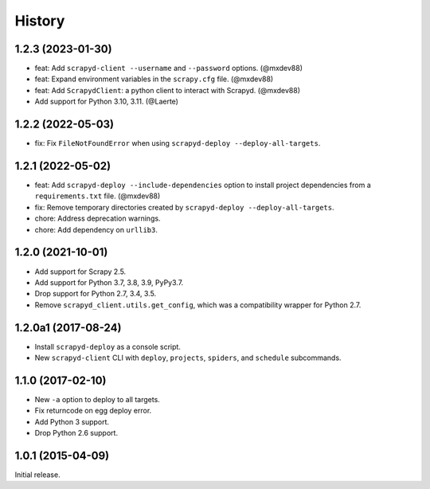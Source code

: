 History
-------

1.2.3 (2023-01-30)
~~~~~~~~~~~~~~~~~~

- feat: Add ``scrapyd-client --username`` and ``--password`` options. (@mxdev88)
- feat: Expand environment variables in the ``scrapy.cfg`` file. (@mxdev88)
- feat: Add ``ScrapydClient``: a python client to interact with Scrapyd. (@mxdev88)
- Add support for Python 3.10, 3.11. (@Laerte)

1.2.2 (2022-05-03)
~~~~~~~~~~~~~~~~~~

- fix: Fix ``FileNotFoundError`` when using ``scrapyd-deploy --deploy-all-targets``.

1.2.1 (2022-05-02)
~~~~~~~~~~~~~~~~~~

- feat: Add ``scrapyd-deploy --include-dependencies`` option to install project dependencies from a ``requirements.txt`` file. (@mxdev88)
- fix: Remove temporary directories created by ``scrapyd-deploy --deploy-all-targets``.
- chore: Address deprecation warnings.
- chore: Add dependency on ``urllib3``.

1.2.0 (2021-10-01)
~~~~~~~~~~~~~~~~~~

- Add support for Scrapy 2.5.
- Add support for Python 3.7, 3.8, 3.9, PyPy3.7.
- Drop support for Python 2.7, 3.4, 3.5.
- Remove ``scrapyd_client.utils.get_config``, which was a compatibility wrapper for Python 2.7.

1.2.0a1 (2017-08-24)
~~~~~~~~~~~~~~~~~~~~

- Install ``scrapyd-deploy`` as a console script.
- New ``scrapyd-client`` CLI with ``deploy``, ``projects``, ``spiders``,
  and ``schedule`` subcommands.

1.1.0 (2017-02-10)
~~~~~~~~~~~~~~~~~~

- New ``-a`` option to deploy to all targets.
- Fix returncode on egg deploy error.
- Add Python 3 support.
- Drop Python 2.6 support.

1.0.1 (2015-04-09)
~~~~~~~~~~~~~~~~~~

Initial release.
